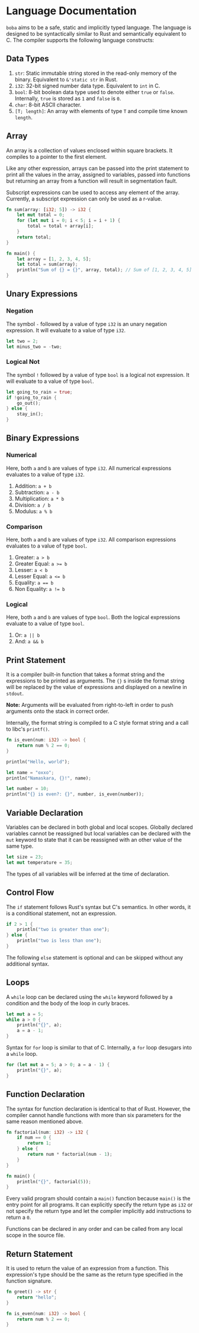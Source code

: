 * Language Documentation
~boba~ aims to be a safe, static and implicitly typed language. The language is designed to be syntactically similar to Rust and semantically equivalent to C. The compiler supports the following language constructs:
** Data Types
1. ~str~: Static immutable string stored in the read-only memory of the binary. Equivalent to ~&'static str~ in Rust.
2. ~i32~: 32-bit signed number data type. Equivalent to ~int~ in C.
3. ~bool~: 8-bit boolean data type used to denote either ~true~ or ~false~. Internally, ~true~ is stored as ~1~ and ~false~ is ~0~.
4. ~char~: 8-bit ASCII character.
5. ~[T; length]~: An array with elements of type ~T~ and compile time known ~length~. 
** Array
An array is a collection of values enclosed within square brackets. It compiles to a pointer to the first element.

Like any other expression, arrays can be passed into the print statement to print all the values in the array, assigned to variables, passed into functions but returning an array from a function will result in segmentation fault.

Subscript expressions can be used to access any element of the array. Currently, a subscript expression can only be used as a r-value.
#+BEGIN_SRC rust
  fn sum(array: [i32; 5]) -> i32 {
      let mut total = 0;
      for (let mut i = 0; i < 5; i = i + 1) {
          total = total + array[i];
      }
      return total;
  }

  fn main() {
      let array = [1, 2, 3, 4, 5];
      let total = sum(array);
      println("Sum of {} = {}", array, total); // Sum of [1, 2, 3, 4, 5] = 15
  }
#+END_SRC
** Unary Expressions
*** Negation
The symbol ~-~ followed by a value of type ~i32~ is an unary negation expression. It will evaluate to a value of type ~i32~.
#+BEGIN_SRC rust
  let two = 2;
  let minus_two = -two;
#+END_SRC
*** Logical Not
The symbol ~!~ followed by a value of type ~bool~ is a logical not expression. It will evaluate to a value of type ~bool~.
#+BEGIN_SRC rust
  let going_to_rain = true;
  if !going_to_rain {
      go_out();
  } else {
      stay_in();
  }
#+END_SRC
** Binary Expressions
*** Numerical
Here, both ~a~ and ~b~ are values of type ~i32~. All numerical expressions evaluates to a value of type ~i32~.
1. Addition: ~a + b~
2. Subtraction: ~a - b~
3. Multiplication: ~a * b~
4. Division: ~a / b~
5. Modulus: ~a % b~
*** Comparison
Here, both ~a~ and ~b~ are values of type ~i32~. All comparison expressions evaluates to a value of type ~bool~.
1. Greater: ~a > b~
2. Greater Equal: ~a >= b~
3. Lesser: ~a < b~
4. Lesser Equal: ~a <= b~
5. Equality: ~a == b~
6. Non Equality: ~a != b~
*** Logical
Here, both ~a~ and ~b~ are values of type ~bool~. Both the logical expressions evaluate to a value of type ~bool~.
1. Or: ~a || b~
2. And: ~a && b~
** Print Statement
It is a compiler built-in function that takes a format string and the expressions to be printed as arguments. The ~{}~ s inside the format string will be replaced by the value of expressions and displayed on a newline in ~stdout~.

*Note:* Arguments will be evaluated from right-to-left in order to push arguments onto the stack in correct order.

Internally, the format string is compiled to a C style format string and a call to libc's ~printf()~.
#+BEGIN_SRC rust
  fn is_even(num: i32) -> bool {
      return num % 2 == 0;
  }

  println("Hello, world");

  let name = "oxxo";
  println("Namaskara, {}!", name);

  let number = 10;
  println("{} is even?: {}", number, is_even(number));
#+END_SRC
** Variable Declaration
Variables can be declared in both global and local scopes. Globally declared variables cannot be reassigned but local variables can be declared with the ~mut~ keyword to state that it can be reassigned with an other value of the same type.
#+BEGIN_SRC rust
  let size = 23;
  let mut temperature = 35;
#+END_SRC
The types of all variables will be inferred at the time of declaration. 
** Control Flow
The ~if~ statement follows Rust's syntax but C's semantics. In other words, it is a conditional statement, not an expression. 
#+BEGIN_SRC rust
  if 2 > 1 {
      println("two is greater than one");
  } else {
      println("two is less than one");
  }
#+END_SRC
The following ~else~ statement is optional and can be skipped without any additional syntax.
** Loops
A ~while~ loop can be declared using the ~while~ keyword followed by a condition and the body of the loop in curly braces.
#+BEGIN_SRC rust
  let mut a = 5;
  while a > 0 {
      println("{}", a);
      a = a - 1;
  }
#+END_SRC

Syntax for ~for~ loop is similar to that of C. Internally, a ~for~ loop desugars into a ~while~ loop.
#+BEGIN_SRC rust
  for (let mut a = 5; a > 0; a = a - 1) {
      println("{}", a);
  }
#+END_SRC
** Function Declaration
The syntax for function declaration is identical to that of Rust. However, the compiler cannot handle functions with more than six parameters for the same reason mentioned above.
#+BEGIN_SRC rust
  fn factorial(num: i32) -> i32 {
      if num == 0 {
          return 1;
      } else {
          return num * factorial(num - 1);
      }
  }

  fn main() {
      println("{}", factorial(5));
  }
#+END_SRC
Every valid program should contain a ~main()~ function because ~main()~ is the entry point for all programs. It can explicitly specify the return type as ~i32~ or not specify the return type and let the compiler implicitly add instructions to return a ~0~.

Functions can be declared in any order and can be called from any local scope in the source file.
** Return Statement
It is used to return the value of an expression from a function. This expression's type should be the same as the return type specified in the function signature.
#+BEGIN_SRC rust
  fn greet() -> str {
      return "hello";
  }

  fn is_even(num: i32) -> bool {
      return num % 2 == 0;
  }
#+END_SRC



